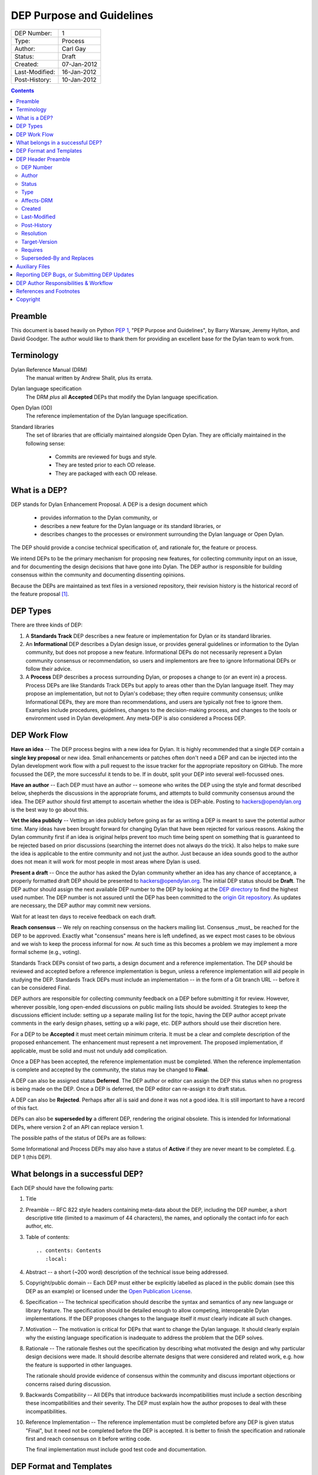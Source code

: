 **************************
DEP Purpose and Guidelines
**************************

==============  =============================================
DEP Number:     1
Type:           Process
Author:         Carl Gay
Status:         Draft
Created:        07-Jan-2012
Last-Modified:  16-Jan-2012
Post-History:   10-Jan-2012
==============  =============================================

.. contents:: Contents
   :local:


Preamble
========

This document is based heavily on Python `PEP 1
<http://www.python.org/dev/peps/pep-0001/>`_, "PEP Purpose and
Guidelines", by Barry Warsaw, Jeremy Hylton, and David Goodger.  The
author would like to thank them for providing an excellent base for
the Dylan team to work from.


Terminology
===========

Dylan Reference Manual (DRM)
    The manual written by Andrew Shalit, plus its errata.

Dylan language specification
    The DRM *plus* all **Accepted** DEPs that modify the Dylan
    language specification.

Open Dylan (OD)
    The reference implementation of the Dylan language specification.

Standard libraries
    The set of libraries that are officially maintained alongside Open
    Dylan.  They are officially maintained in the following sense:

      * Commits are reviewed for bugs and style.
      * They are tested prior to each OD release.
      * They are packaged with each OD release.


What is a DEP?
==============

DEP stands for Dylan Enhancement Proposal.  A DEP is a design document
which

  * provides information to the Dylan community, or
  * describes a new feature for the Dylan language or its standard
    libraries, or
  * describes changes to the processes or environment surrounding
    the Dylan language or Open Dylan.

The DEP should provide a concise technical specification of, and
rationale for, the feature or process.

We intend DEPs to be the primary mechanism for proposing new
features, for collecting community input on an issue, and for
documenting the design decisions that have gone into Dylan.  The DEP
author is responsible for building consensus within the community and
documenting dissenting opinions.

Because the DEPs are maintained as text files in a versioned
repository, their revision history is the historical record of the
feature proposal [1]_.


DEP Types
=========

There are three kinds of DEP:

1. A **Standards Track** DEP describes a new feature or implementation
   for Dylan or its standard libraries.

2. An **Informational** DEP describes a Dylan design issue, or
   provides general guidelines or information to the Dylan community,
   but does not propose a new feature.  Informational DEPs do not
   necessarily represent a Dylan community consensus or
   recommendation, so users and implementors are free to ignore
   Informational DEPs or follow their advice.

3. A **Process** DEP describes a process surrounding Dylan, or
   proposes a change to (or an event in) a process.  Process DEPs are
   like Standards Track DEPs but apply to areas other than the Dylan
   language itself.  They may propose an implementation, but not to
   Dylan's codebase; they often require community consensus; unlike
   Informational DEPs, they are more than recommendations, and users
   are typically not free to ignore them.  Examples include
   procedures, guidelines, changes to the decision-making process, and
   changes to the tools or environment used in Dylan development.
   Any meta-DEP is also considered a Process DEP.


DEP Work Flow
=============

**Have an idea** -- The DEP process begins with a new idea for Dylan.
It is highly recommended that a single DEP contain a **single key
proposal** or new idea. Small enhancements or patches often don't need
a DEP and can be injected into the Dylan development work flow with a
pull request to the issue tracker for the appropriate repository on
GitHub. The more focussed the DEP, the more successful it tends to be.
If in doubt, split your DEP into several well-focussed ones.

**Have an author** -- Each DEP must have an author -- someone who
writes the DEP using the style and format described below, shepherds
the discussions in the appropriate forums, and attempts to build
community consensus around the idea.  The DEP author should first
attempt to ascertain whether the idea is DEP-able.  Posting to
hackers@opendylan.org is the best way to go about this.

**Vet the idea publicly** -- Vetting an idea publicly before going as
far as writing a DEP is meant to save the potential author time.  Many
ideas have been brought forward for changing Dylan that have been
rejected for various reasons. Asking the Dylan community first if an
idea is original helps prevent too much time being spent on something
that is guaranteed to be rejected based on prior discussions
(searching the internet does not always do the trick). It also helps
to make sure the idea is applicable to the entire community and not
just the author.  Just because an idea sounds good to the author does
not mean it will work for most people in most areas where Dylan is
used.

**Present a draft** -- Once the author has asked the Dylan community
whether an idea has any chance of acceptance, a properly formatted
draft DEP should be presented to hackers@opendylan.org.  The initial
DEP status should be **Draft**.  The DEP author should assign the next
available DEP number to the DEP by looking at the `DEP directory
<index.html>`_ to find the highest used number.  The DEP number is not
assured until the DEP has been committed to the `origin Git repository
<https://github.com/dylan-lang/website/tree/master/source/proposals>`_.
As updates are necessary, the DEP author may commit new versions.

Wait for at least ten days to receive feedback on each draft.

**Reach consensus** -- We rely on reaching consensus on the hackers
mailing list.  Consensus _must_ be reached for the DEP to be approved.
Exactly what "consensus" means here is left undefined, as we expect
most cases to be obvious and we wish to keep the process informal for
now.  At such time as this becomes a problem we may implement a more
formal scheme (e.g., voting).

Standards Track DEPs consist of two parts, a design document and a
reference implementation.  The DEP should be reviewed and accepted
before a reference implementation is begun, unless a reference
implementation will aid people in studying the DEP.  Standards Track
DEPs must include an implementation -- in the form of a Git branch URL
-- before it can be considered Final.

DEP authors are responsible for collecting community feedback on a DEP
before submitting it for review. However, wherever possible, long
open-ended discussions on public mailing lists should be avoided.
Strategies to keep the discussions efficient include: setting up a
separate mailing list for the topic, having the DEP author accept
private comments in the early design phases, setting up a wiki page,
etc.  DEP authors should use their discretion here.

For a DEP to be **Accepted** it must meet certain minimum criteria.  It
must be a clear and complete description of the proposed enhancement.
The enhancement must represent a net improvement.  The proposed
implementation, if applicable, must be solid and must not unduly add
complication.

Once a DEP has been accepted, the reference implementation must be
completed.  When the reference implementation is complete and accepted
by the community, the status may be changed to **Final**.

A DEP can also be assigned status **Deferred**.  The DEP author or
editor can assign the DEP this status when no progress is being made
on the DEP.  Once a DEP is deferred, the DEP editor can re-assign it
to draft status.

A DEP can also be **Rejected**.  Perhaps after all is said and done it
was not a good idea.  It is still important to have a record of this
fact.

DEPs can also be **superseded by** a different DEP, rendering the original
obsolete.  This is intended for Informational DEPs, where version 2 of
an API can replace version 1.

The possible paths of the status of DEPs are as follows:

.. image:: ../_static/dep-0001-states.png

Some Informational and Process DEPs may also have a status of
**Active** if they are never meant to be completed.  E.g. DEP 1 (this
DEP).


What belongs in a successful DEP?
=================================

Each DEP should have the following parts:

1. Title

#. Preamble -- RFC 822 style headers containing meta-data about the
   DEP, including the DEP number, a short descriptive title (limited
   to a maximum of 44 characters), the names, and optionally the
   contact info for each author, etc.

#. Table of contents::

     .. contents: Contents
        :local:

#. Abstract -- a short (~200 word) description of the technical issue
   being addressed.

#. Copyright/public domain -- Each DEP must either be explicitly
   labelled as placed in the public domain (see this DEP as an
   example) or licensed under the `Open Publication License`_.

#. Specification -- The technical specification should describe the
   syntax and semantics of any new language or library feature.  The
   specification should be detailed enough to allow competing,
   interoperable Dylan implementations.  If the DEP proposes changes
   to the language itself it *must* clearly indicate all such changes.

#. Motivation -- The motivation is critical for DEPs that want to
   change the Dylan language.  It should clearly explain why the
   existing language specification is inadequate to address the
   problem that the DEP solves.

#. Rationale -- The rationale fleshes out the specification by
   describing what motivated the design and why particular design
   decisions were made.  It should describe alternate designs that
   were considered and related work, e.g. how the feature is supported
   in other languages.

   The rationale should provide evidence of consensus within the
   community and discuss important objections or concerns raised
   during discussion.

#. Backwards Compatibility -- All DEPs that introduce backwards
   incompatibilities must include a section describing these
   incompatibilities and their severity.  The DEP must explain how the
   author proposes to deal with these incompatibilities.

#. Reference Implementation -- The reference implementation must be
   completed before any DEP is given status "Final", but it need not
   be completed before the DEP is accepted.  It is better to finish
   the specification and rationale first and reach consensus on it
   before writing code.

   The final implementation must include good test code and
   documentation.


DEP Format and Templates
========================

DEPs must be written in ReStructuredText_ format.  This allows for
rich markup that is still quite easy to read, but results in much
better-looking and more functional HTML.

.. DEP 12 contains instructions and a template [4]_ for
   reStructuredText DEPs.

The DEP author must verify that the ReStructuredText_ parses correctly.
For example::

    git clone git@github.com:dylan-lang/website.git
    cd website
    cp your-dep.rst source/proposals/dep-1234.rst
    make html

Fix any errors that are displayed.


DEP Header Preamble
===================

Each DEP must begin with a title, followed by an RFC 822 style header
preamble in simple RST table format.  The headers must appear in the
following order.  Headers marked with "*" are optional and are
described below.  All other headers are required.  All dates must
be in dd-mm-yyyy format.  ::

    DEP-Number: <DEP number>
    Author: <list of authors' real names and optionally, email addrs>
    Status: <Draft | Active | Accepted | Deferred | Rejected |
             Withdrawn | Final | Superseded>
    Type: <Standards Track | Informational | Process>
    Affects-DRM: Yes/No
    Created: <date created>
    Last-Modified: <date last modified>
    Post-History: <dates of postings to hackers list>
    Resolution: <url>   [required for Standards Track DEPs only]
  * Target-Version: <OD version number>
  * Requires: <DEP numbers>
  * Replaces: <DEP number>
  * Superseded-By: <DEP number>

DEP Number
~~~~~~~~~~

Authors may assign DEP numbers themselves by looking at the last
number in the `numerical list of DEPs
<http://opendylan.org/proposals/index.html>`_ and incrementing it by
one.  To prevent collisions, the author should set the ``DEP-Number``
header to "Unassigned" until just before the DEP is committed to git.

Author
~~~~~~

The Author header lists the names, and optionally the email addresses
of all the authors/owners of the DEP.  The format of the Author header
value must be

    Random J. User <address@dom.ain>

if the email address is included, and just

    Random J. User

if the address is not given.

If there are multiple authors, each should be on a separate line
following RFC 2822 continuation line conventions.

.. Not yet: Note that personal email addresses in DEPs will be
   obscured as a defense against spam harvesters.

Status
~~~~~~

See `DEP Work Flow`_ for a description of this field.

Type
~~~~

The Type header specifies the type of DEP: Standards Track,
Informational, or Process.

Affects-DRM
~~~~~~~~~~~

This field is only required for Standards Track DEPs.  The value
should be **Yes** if the DEP proposes a change to the Dylan language
definition, and otherwise **No**.  The language definition is composed
of the Dylan Reference Manual plus any **Accepted** DEPs for which
this field is **Yes**.  If this field is set to **Yes** then the DEP
*must* clearly list exactly how it affects the language definition.

Created
~~~~~~~

The Created header records the date that the DEP was assigned a
number.  It should be in dd-mmm-yyyy format.

Last-Modified
~~~~~~~~~~~~~

The Last-Modified header is included because it may be useful to those
reading DEPs without access to git.  It should be updated when
substantive changes are made to the DEP.  It need not be updated when
fixing typos, changed URLs, etc.  It must be in dd-mmm-yyyy format.

Post-History
~~~~~~~~~~~~

This field should list the dates when DEP drafts were posted to the
hackers mailing list, in dd-mmm-yyyy format.

Resolution
~~~~~~~~~~

The Resolution header is required for Standards Track DEPs only.  It
contains a URL that should point to an email message or other web
resource where the pronouncement about the DEP is made.

Target-Version
~~~~~~~~~~~~~~

Standards Track DEPs must have a Target-Version header which indicates
the version of Open Dylan in which the feature is expected to be
released.  Informational and Process DEPs do not need a Target-Version
header.

Requires
~~~~~~~~

DEPs may have a Requires header, indicating the DEP numbers that this
DEP depends on.

Superseded-By and Replaces
~~~~~~~~~~~~~~~~~~~~~~~~~~

DEPs may also have a Superseded-By header indicating that they have
been rendered obsolete by a later document; the value is the number of
the DEP that replaces the current document.  The newer DEP must have a
Replaces header containing the number of the DEP that it rendered
obsolete.


Auxiliary Files
===============

DEPs may include auxiliary files such as diagrams.  Such files must be
named ``dep-XXXX-aaaa.ext``, where "XXXX" is the DEP number (padded
with leading zeros), "aaaa" is arbitrary text to indicate the file
content (e.g., "state-diagram"), and "ext" is replaced by the actual
file extension (e.g. "png").


Reporting DEP Bugs, or Submitting DEP Updates
=============================================

How you report a bug, or submit a DEP update depends on several
factors, such as the maturity of the DEP, the preferences of the DEP
author, and the nature of your comments.  For the early draft stages
of the DEP, it's probably best to send your comments and changes
directly to the DEP author.  For more mature, or finished DEPs you may
want to submit corrections to the Dylan issue tracker [2]_ so that your
changes don't get lost.  Assign the bug/patch to the DEP author.

When in doubt about where to send your changes, please check first
with the DEP author.

DEP authors who are also Dylan committers can update the DEPs
themselves committing them to Git and pushing to the main repository.


DEP Author Responsibilities & Workflow
======================================

A DEP author must subscribe to the <hackers@opendylan.org> list.
Before submitting a (new revision of a DEP) the author must do the
following:

* Read the DEP to check if it is ready: sound and complete.  The ideas
  must make technical sense, even if they don't seem likely to be
  accepted.

* The title should accurately describe the content.

* Edit the DEP for language (spelling, grammar, sentence structure,
  etc.), markup, and code style.

Once the DEP is ready for the repository, the DEP author will:

* Assign the next available DEP number.

* List the DEP in the DEP index (in two places: the categorized list,
  and the numeric list).

* Add the DEP to Git.  All DEPs live in `the website repository
  <https://github.com/dylan-lang/website>`_.  The command to check
  it out is::

    git clone git@github.com:dylan-lang/website.git

  Commit your changes, push them to your fork of the repository and
  submit a pull request.

* Monitor opendylan.org to make sure the DEP gets added to the site
  properly.

Resources:

* See the section `For Open Dylan Developers
  <http://opendylan.org/documentation/index.html>`_ on the opendylan.org
  documentation page.

.. It would be nice to have equivalents for some of these:

    * `How Dylan is Developed <http://www.python.org/dev/intro/>`_

    * `Dylan's Development Process <http://www.python.org/dev/process/>`_

    * `Why Develop Dylan? <http://www.python.org/dev/why/>`_

    * `Development Tools <http://www.python.org/dev/tools/>`_

    * `Frequently Asked Questions for Developers
      <http://www.python.org/dev/faq/>`_


References and Footnotes
========================

.. [1] This historical record is available by the normal Git commands
   for retrieving older revisions.  For those without direct access to
   Git, you can browse the current and past DEP revisions here:
   https://github.com/dylan-lang/website/tree/master/source/proposals

.. [2] Which issue tracker to use will depend on the content of the
   DEP.  For language changes, changes to Open Dylan, or changes to
   "core" libraries it will usually be `opendylan
   <https://github.com/dylan-lang/opendylan/issues>`_.  For other
   libraries there may be a separate repository and issue tracker.
   This is still in flux.  When in doubt, ask in IRC on the #dylan
   channel or on the hackers list.

.. _Open Publication License: http://www.opencontent.org/openpub/

.. _reStructuredText: http://docutils.sourceforge.net/rst.html


Copyright
=========

This document has been placed in the public domain.

